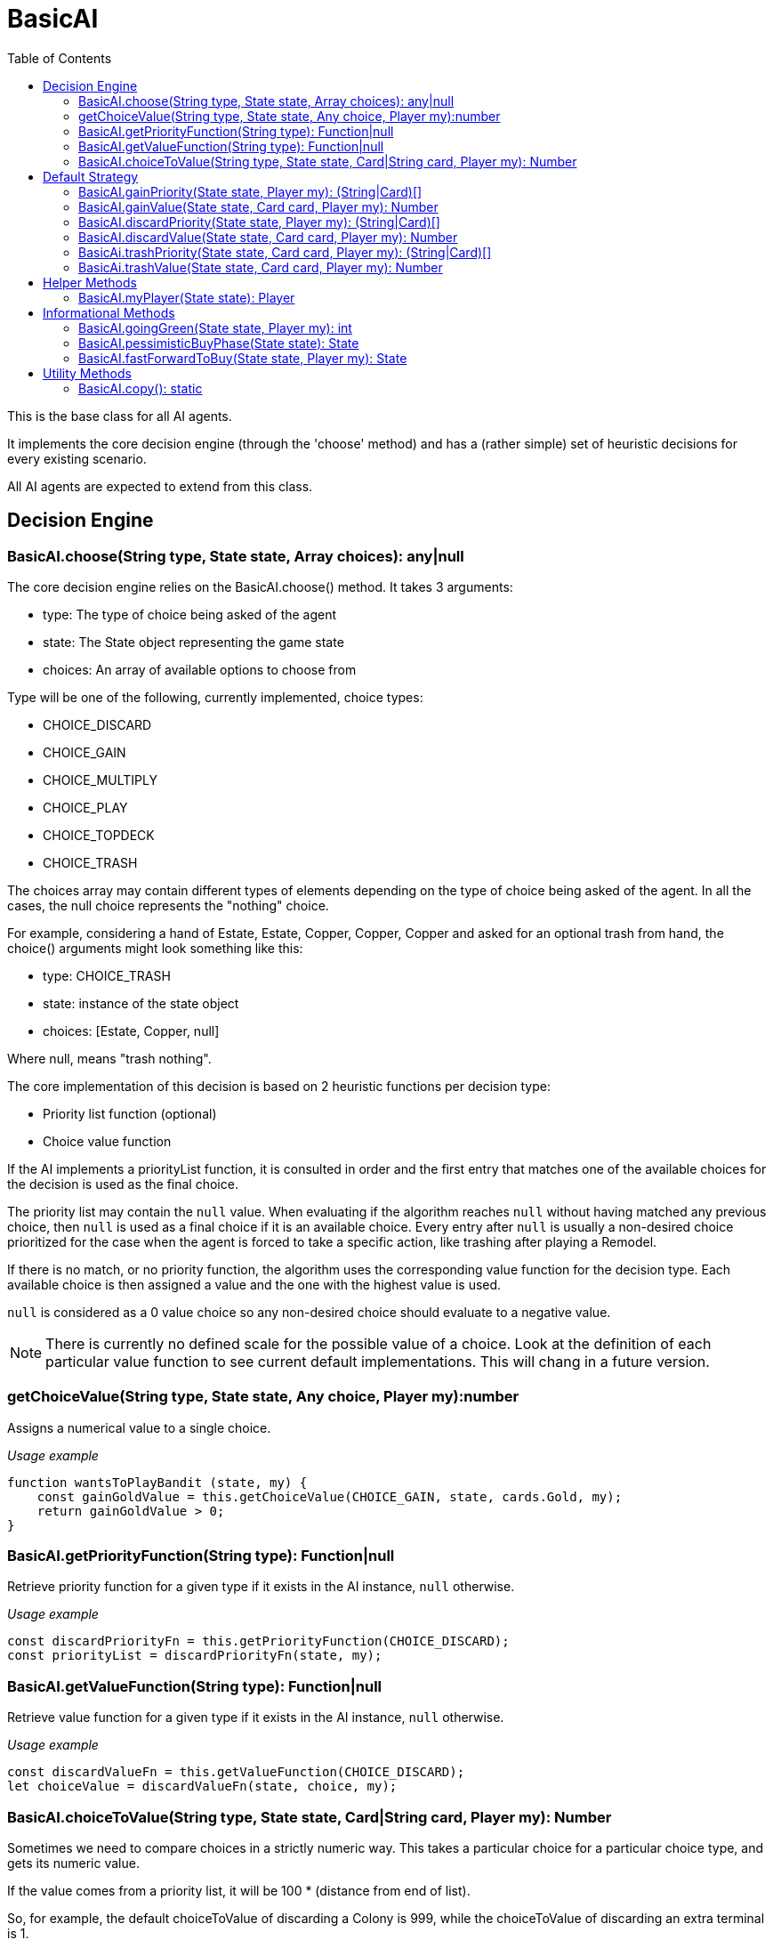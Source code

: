 = BasicAI
:toc:
:icons: font

This is the base class for all AI agents.

It implements the core decision engine (through the 'choose' method) and has a 
(rather simple) set of heuristic decisions for every existing scenario.

All AI agents are expected to extend from this class.

== Decision Engine

=== BasicAI.choose(String type, State state, Array choices): any|null

The core decision engine relies on the BasicAI.choose() method. It takes 3 arguments:

* type: The type of choice being asked of the agent
* state: The State object representing the game state
* choices: An array of available options to choose from

Type will be one of the following, currently implemented, choice types:

* CHOICE_DISCARD
* CHOICE_GAIN
* CHOICE_MULTIPLY
* CHOICE_PLAY
* CHOICE_TOPDECK
* CHOICE_TRASH

The choices array may contain different types of elements depending on the
type of choice being asked of the agent. In all the cases, the null choice
represents the "nothing" choice.

For example, considering a hand of Estate, Estate, Copper, Copper, Copper and
asked for an optional trash from hand, the choice() arguments might look
something like this:

* type: CHOICE_TRASH
* state: instance of the state object
* choices: [Estate, Copper, null]

Where null, means "trash nothing".

The core implementation of this decision is based on 2 heuristic functions per
decision type:

* Priority list function (optional)
* Choice value function

If the AI implements a priorityList function, it is consulted in order and the
first entry that matches one of the available choices for the decision is used
as the final choice.

The priority list may contain the `null` value. When evaluating if the
algorithm reaches `null` without having matched any previous choice, then
`null` is used as a final choice if it is an available choice. Every entry
after `null` is usually a non-desired choice prioritized for the case when the
agent is forced to take a specific action, like trashing after playing a
Remodel.

If there is no match, or no priority function, the algorithm uses the
corresponding value function for the decision type. Each available choice is
then assigned a value and the one with the highest value is used.

`null` is considered as a 0 value choice so any non-desired choice should
evaluate to a negative value.

NOTE: There is currently no defined scale for the possible value of a choice.
Look at the definition of each particular value function to see current default
implementations. This will chang in a future version.

=== getChoiceValue(String type, State state, Any choice, Player my):number

Assigns a numerical value to a single choice.

_Usage example_

----
function wantsToPlayBandit (state, my) {
    const gainGoldValue = this.getChoiceValue(CHOICE_GAIN, state, cards.Gold, my);
    return gainGoldValue > 0;
}
----

=== BasicAI.getPriorityFunction(String type): Function|null

Retrieve priority function for a given type if it exists in the AI instance,
`null` otherwise.

_Usage example_

----
const discardPriorityFn = this.getPriorityFunction(CHOICE_DISCARD);
const priorityList = discardPriorityFn(state, my);
----

=== BasicAI.getValueFunction(String type): Function|null

Retrieve value function for a given type if it exists in the AI instance,
`null` otherwise.

_Usage example_

----
const discardValueFn = this.getValueFunction(CHOICE_DISCARD);
let choiceValue = discardValueFn(state, choice, my);
----

=== BasicAI.choiceToValue(String type, State state, Card|String card, Player my): Number

Sometimes we need to compare choices in a strictly numeric way. This takes a
particular choice for a particular choice type, and gets its numeric value.

If the value comes from a priority list, it will be 100 * (distance from end of
list).

So, for example, the default choiceToValue of discarding a Colony is 999, while
the choiceToValue of discarding an extra terminal is 1.

NOTE: Current implementation is very lacking and not able to discern context of
the choice. Will be revisited when I do some normalization work on all the
choice evaluations.

_Usage example_

----
const gainValue = this.choiceToValue(CHOICE_GAIN, state, cards.Province, my);
const trashValue = this.choiceToValue(CHOICE_GAIN, state, cards.Gol, my);
const replaceValue = gainValue - trashValue;
----

== Default Strategy

=== BasicAI.gainPriority(State state, Player my): (String|Card)[]

This is the fallback strategy implementation which is a very simple form of
Big Money.

=== BasicAI.gainValue(State state, Card card, Player my): Number

Assign a value when decision forces to gain a card not in priority list.
All values returned are negative to prefer not gaining a card when available.
Defaults to gaining the most expensive cards, with a bias in favor of actions
and treasures.

=== BasicAI.discardPriority(State state, Player my): (String|Card)[]

The default `discardPriority` is tuned for Big Money where the decisions are
obvious. Many strategies would probably prefer a different priority list,
especially one that knows about action cards.

=== BasicAI.discardValue(State state, Card card, Player my): Number

Evaluates whether it has excess actions and prioritizes actions if so.
Otherwise, discards the cheapest cards. Victory cards would already been
discarded by discardPriority unless customized.

=== BasicAi.trashPriority(State state, Card card, Player my): (String|Card)[]

Pretty obvious trash choices: Curses, Estates, Coppers and also Potions in
late game.

=== BasicAi.trashValue(State state, Card card, Player my): Number

If choice was not in trashPriority assumes trash is undesireable and assigns
all negative values.
By default, we want to trash the card with the lowest (cost + VP).

== Helper Methods

These helper functions allow easy access to the player state or metrics of the
current state.

=== BasicAI.myPlayer(State state): Player

Fetches the player state associated with this instance of the AI.

IMPORTANT: This implies that a single instance of an AI should not be used for
more than one player, otherwise this method
risks returning the incorrect player state.

_Usage example_

----
const my = this.myPlayer(state);
console.log(`I have ${my.getDeck().length} cards in total.`);
----

== Informational Methods

=== BasicAI.goingGreen(State state, Player my): int

Returns whether the agent is greening. Any positive value is affirmative.

_Usage example_

----
function gainPriority(state, my) {
  const priority = [];

  if (this.goingGreen(state, my) > 3) {
    priority.push(cards.Province);
    priority.push(cards.Duchy);
    priority.push(cards.Estate);
  }
}
----

=== BasicAI.pessimisticBuyPhase(State state): State

Look ahead to the buy phase, assuming we draw no money from the deck.

_Usage example_

----
function whatWouldIBuyThisTurn(state, action) {
    // FF to buy and check buy choice
    const hypothetical = this.fastForwardToBuy(state);
    return hypothetical.doSingleBuyDecision();
}
----

NOTE: This method is a wrapper around `BasicAI.fastForwardToBuy()` with
recurrency protection and should always be used instead of it.

=== BasicAI.fastForwardToBuy(State state, Player my): State

Given a hypothetical State and Player, will play the turn up to the buy phase
assuming no cards are drawn.

IMPORTANT: This method is not meant for public use. Use
`BasicAI.pessimisticBuyPhase()` instead.

== Utility Methods

=== BasicAI.copy(): static

Create a copy of the current agent.
A new name will be generated for the copy to avoid confusion.

_Usage example_

----
/**
 * @param {State} state
 */
function tryStuff (state) {
    const newState = state.copy();
    const newAgent = this.copy();

    newAgent.changeStrategy();
    newState.current.agent = newAgent;
}

----

IMPORTANT: Agents that are status based are expected to extend this method to
prevent the copies from affecting the original instance.
